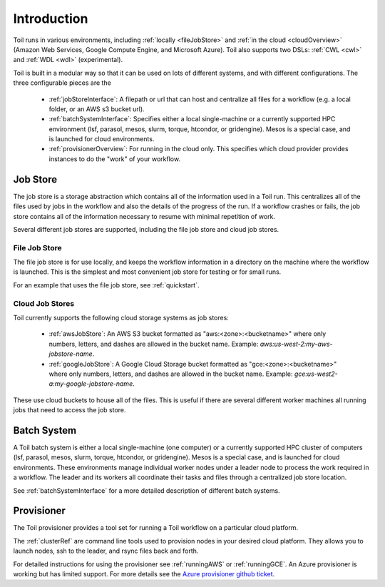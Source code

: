 .. _runningOverview:

Introduction
============

Toil runs in various environments, including :ref:`locally <fileJobStore>` and :ref:`in the cloud <cloudOverview>`
(Amazon Web Services, Google Compute Engine, and Microsoft Azure).  Toil also supports two DSLs: :ref:`CWL <cwl>` and
:ref:`WDL <wdl>` (experimental).

Toil is built in a modular way so that it can be used on lots of different systems, and with different configurations.
The three configurable pieces are the

 - :ref:`jobStoreInterface`: A filepath or url that can host and centralize all files for a workflow (e.g. a local folder, or an AWS s3 bucket url).
 - :ref:`batchSystemInterface`: Specifies either a local single-machine or a currently supported HPC environment (lsf, parasol, mesos, slurm, torque, htcondor, or gridengine).  Mesos is a special case, and is launched for cloud environments.
 - :ref:`provisionerOverview`: For running in the cloud only.  This specifies which cloud provider provides instances to do the "work" of your workflow.

.. _jobStoreOverview:

Job Store
---------

The job store is a storage abstraction which contains all of the information used in a Toil run. This centralizes all
of the files used by jobs in the workflow and also the details of the progress of the run. If a workflow crashes
or fails, the job store contains all of the information necessary to resume with minimal repetition of work.

Several different job stores are supported, including the file job store and cloud job stores.

.. _fileJobStore:

File Job Store
~~~~~~~~~~~~~~

The file job store is for use locally, and keeps the workflow information in a directory on the machine where the
workflow is launched.  This is the simplest and most convenient job store for testing or for small runs.

For an example that uses the file job store, see :ref:`quickstart`.

Cloud Job Stores
~~~~~~~~~~~~~~~~

Toil currently supports the following cloud storage systems as job stores:

 - :ref:`awsJobStore`: An AWS S3 bucket formatted as "aws:<zone>:<bucketname>" where only numbers, letters, and dashes are allowed in the bucket name.  Example: `aws:us-west-2:my-aws-jobstore-name`.
 - :ref:`googleJobStore`: A Google Cloud Storage bucket formatted as "gce:<zone>:<bucketname>" where only numbers, letters, and dashes are allowed in the bucket name.  Example: `gce:us-west2-a:my-google-jobstore-name`.

These use cloud buckets to house all of the files. This is useful if there are several different
worker machines all running jobs that need to access the job store.

.. _batchSystemOverview:

Batch System
------------

A Toil batch system is either a local single-machine (one computer) or a currently supported
HPC cluster of computers (lsf, parasol, mesos, slurm, torque, htcondor, or gridengine).  Mesos
is a special case, and is launched for cloud environments.  These environments manage individual
worker nodes under a leader node to process the work required in a workflow.  The leader and its
workers all coordinate their tasks and files through a centralized job store location.

See :ref:`batchSystemInterface` for a more detailed description of different batch systems.

.. _provisionerOverview:

Provisioner
-----------

The Toil provisioner provides a tool set for running a Toil workflow on a particular cloud platform.

The :ref:`clusterRef` are command line tools used to provision nodes in your desired cloud platform.
They allows you to launch nodes, ssh to the leader, and rsync files back and forth.

For detailed instructions for using the provisioner see :ref:`runningAWS` or :ref:`runningGCE`. An
Azure provisioner is working but has limited support. For more details see the `Azure provisioner github ticket`_.

.. _Azure provisioner github ticket: https://github.com/BD2KGenomics/toil/pull/1912

